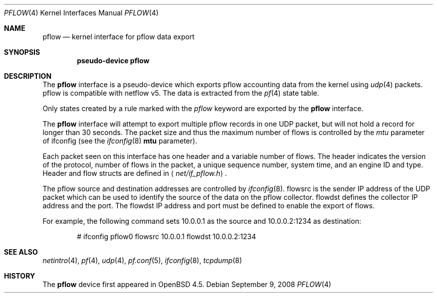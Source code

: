 .\" $OpenBSD: pflow.4,v 1.2 2008/09/09 15:47:15 henning Exp $
.\"
.\" Copyright (c) 2008 Henning Brauer <henning@openbsd.org>
.\" Copyright (c) 2008 Joerg Goltermann <jg@osn.de>
.\"
.\" Permission to use, copy, modify, and distribute this software for any
.\" purpose with or without fee is hereby granted, provided that the above
.\" copyright notice and this permission notice appear in all copies.
.\"
.\" THE SOFTWARE IS PROVIDED "AS IS" AND THE AUTHOR DISCLAIMS ALLWARRANTIES
.\" WITH REGARD TO THIS SOFTWARE INCLUDING ALL IMPLIED WARRANTIES OF
.\" MERCHANTABILITY AND FITNESS. IN NO EVENT SHALL THE AUTHOR BELIABLE FOR
.\" ANY SPECIAL, DIRECT, INDIRECT, OR CONSEQUENTIAL DAMAGES OR ANY DAMAGES
.\" WHATSOEVER RESULTING FROM LOSS OF USE, DATA OR PROFITS, WHETHER IN AN
.\" ACTION OF CONTRACT, NEGLIGENCE OR OTHER TORTIOUS ACTION, ARISINGOUT OF
.\" OR IN CONNECTION WITH THE USE OR PERFORMANCE OF THIS SOFTWARE.
.\"
.Dd $Mdocdate: September 9 2008 $
.Dt PFLOW 4
.Os
.Sh NAME
.Nm pflow
.Nd kernel interface for pflow data export
.Sh SYNOPSIS
.Cd "pseudo-device pflow"
.Sh DESCRIPTION
The
.Nm
interface is a pseudo-device which exports pflow
accounting data from the kernel using
.Xr udp 4
packets.
pflow is compatible with netflow v5.
The data is extracted from the
.Xr pf 4
state table.
.Pp
Only states created by a rule marked with the
.Ar pflow
keyword are exported by the
.Nm
interface.
.Pp
The
.Nm
interface will attempt to export multiple pflow records in one
UDP packet, but will not hold a record for longer than 30 seconds.
The packet size and thus the maximum number of flows is controlled by the
.Ar mtu
parameter of ifconfig
(see the
.Xr ifconfig 8
.Cm mtu
parameter).
.Pp
Each packet seen on this interface has one header and a variable number of
flows.
The header indicates the version of the protocol, number of
flows in the packet, a unique sequence number, system time, and an engine
ID and type.
Header and flow structs are defined in
.Aq Pa net/if_pflow.h .
.Pp
The pflow source and destination addresses are controlled by
.Xr ifconfig 8 .
flowsrc is the sender IP address of the UDP packet which can be used
to identify the source of the data on the pflow collector.
flowdst defines the collector IP address and the port.
The flowdst IP address and port must be defined to enable the export of flows.
.Pp
For example, the following command sets 10.0.0.1 as the source
and 10.0.0.2:1234 as destination:
.Bd -literal -offset indent
# ifconfig pflow0 flowsrc 10.0.0.1 flowdst 10.0.0.2:1234
.Ed
.Sh SEE ALSO
.Xr netintro 4 ,
.Xr pf 4 ,
.Xr udp 4 ,
.Xr pf.conf 5 ,
.Xr ifconfig 8 ,
.Xr tcpdump 8
.Sh HISTORY
The
.Nm
device first appeared in
.Ox 4.5 .
